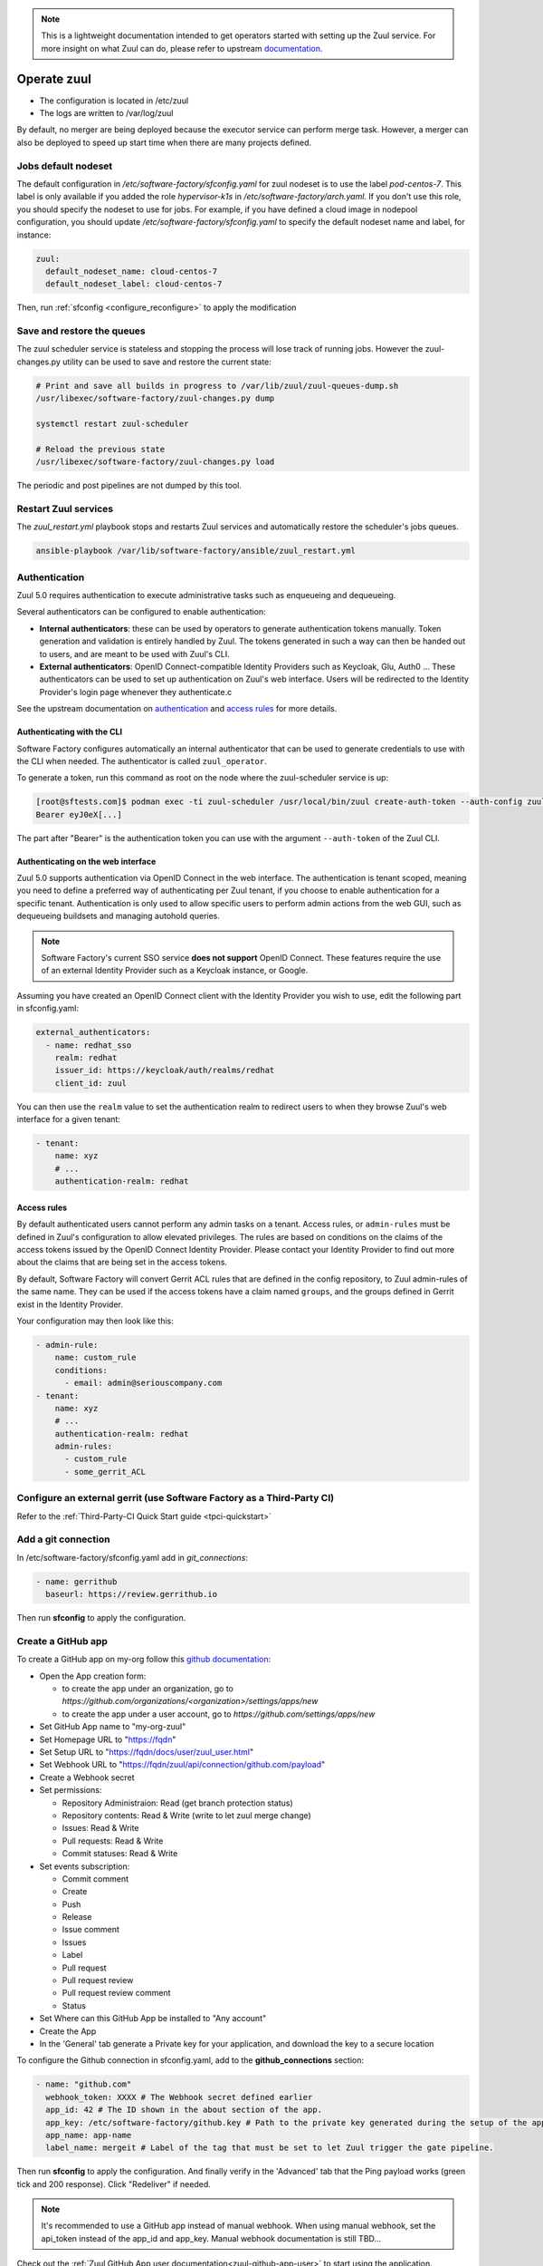 .. note::

  This is a lightweight documentation intended to get operators started with setting
  up the Zuul service. For more insight on what Zuul can do, please refer
  to upstream documentation_.

.. _documentation: https://zuul-ci.org/docs/zuul/5.0.0/

Operate zuul
============

* The configuration is located in /etc/zuul
* The logs are written to /var/log/zuul

By default, no merger are being deployed because the executor service
can perform merge task. However, a merger can also be deployed to speed
up start time when there are many projects defined.

Jobs default nodeset
--------------------

The default configuration in */etc/software-factory/sfconfig.yaml* for zuul
nodeset is to use the label *pod-centos-7*. This label is only available if you
added the role *hypervisor-k1s* in */etc/software-factory/arch.yaml*. If you
don't use this role, you should specify the nodeset to use for jobs. For
example, if you have defined a cloud image in nodepool configuration, you should
update */etc/software-factory/sfconfig.yaml* to specify the default nodeset name
and label, for instance:

.. code-block:: yaml

    zuul:
      default_nodeset_name: cloud-centos-7
      default_nodeset_label: cloud-centos-7

Then, run :ref:`sfconfig  <configure_reconfigure>` to apply the modification

Save and restore the queues
---------------------------

The zuul scheduler service is stateless and stopping the process will lose track
of running jobs. However the zuul-changes.py utility can be used
to save and restore the current state:

.. code-block:: bash

    # Print and save all builds in progress to /var/lib/zuul/zuul-queues-dump.sh
    /usr/libexec/software-factory/zuul-changes.py dump

    systemctl restart zuul-scheduler

    # Reload the previous state
    /usr/libexec/software-factory/zuul-changes.py load

The periodic and post pipelines are not dumped by this tool.

.. _restart-zuul-services:

Restart Zuul services
---------------------

The *zuul_restart.yml* playbook stops and restarts Zuul services and
automatically restore the scheduler's jobs queues.

.. code-block:: yaml

  ansible-playbook /var/lib/software-factory/ansible/zuul_restart.yml

Authentication
--------------

Zuul 5.0 requires authentication to execute administrative tasks such as enqueueing and dequeueing.

Several authenticators can be configured to enable authentication:

* **Internal authenticators**: these can be used by operators to generate authentication tokens manually.
  Token generation and validation is entirely handled by Zuul. The tokens generated in such a way can
  then be handed out to users, and are meant to be used with Zuul's CLI.
* **External authenticators**: OpenID Connect-compatible Identity Providers such as Keycloak, Glu, Auth0 ...
  These authenticators can be used to set up authentication on Zuul's web interface. Users will be redirected
  to the Identity Provider's login page whenever they authenticate.c

See the upstream documentation on `authentication <https://zuul-ci.org/docs/zuul/5.0.0/authentication.html>`_ and `access rules <https://zuul-ci.org/docs/zuul/5.0.0/tenants.html#access-rule>`_
for more details.

Authenticating with the CLI
............................

Software Factory configures automatically an internal authenticator that can be used to generate credentials to
use with the CLI when needed. The authenticator is called ``zuul_operator``.

To generate a token, run this command as root on the node where the zuul-scheduler service is up:

.. code-block:: bash

  [root@sftests.com]$ podman exec -ti zuul-scheduler /usr/local/bin/zuul create-auth-token --auth-config zuul_operator --tenant xyz --user XXX
  Bearer eyJ0eX[...]

The part after "Bearer" is the authentication token you can use with the argument ``--auth-token`` of the Zuul CLI.

Authenticating on the web interface
...................................

Zuul 5.0 supports authentication via OpenID Connect in the web interface. The authentication
is tenant scoped, meaning you need to define a preferred way of authenticating per Zuul tenant, if you
choose to enable authentication for a specific tenant. Authentication is only used to allow specific users
to perform admin actions from the web GUI, such as dequeueing buildsets and managing autohold queries.

.. note::

  Software Factory's current SSO service **does not support** OpenID Connect. These features require the use of an external Identity Provider such as a Keycloak instance, or Google.

Assuming you have created an OpenID Connect client with the Identity Provider you wish to
use, edit the following part in sfconfig.yaml:

.. code-block:: yaml

  external_authenticators:
    - name: redhat_sso
      realm: redhat
      issuer_id: https://keycloak/auth/realms/redhat
      client_id: zuul

You can then use the ``realm`` value to set the authentication realm to redirect users to
when they browse Zuul's web interface for a given tenant:

.. code-block:: yaml

  - tenant:
      name: xyz
      # ...
      authentication-realm: redhat

Access rules
.............

By default authenticated users cannot perform any admin tasks on a tenant. Access rules, or ``admin-rules``
must be defined in Zuul's configuration to allow elevated privileges. The rules are based on conditions on
the claims of the access tokens issued by the OpenID Connect Identity Provider. Please contact your
Identity Provider to find out more about the claims that are being set in the access tokens.

By default, Software Factory will convert Gerrit ACL rules that are defined in the config repository,
to Zuul admin-rules of the same name. They can be used if the access tokens have a claim named ``groups``,
and the groups defined in Gerrit exist in the Identity Provider.

Your configuration may then look like this:

.. code-block:: yaml

  - admin-rule:
      name: custom_rule
      conditions:
        - email: admin@seriouscompany.com
  - tenant:
      name: xyz
      # ...
      authentication-realm: redhat
      admin-rules:
        - custom_rule
        - some_gerrit_ACL

Configure an external gerrit (use Software Factory as a Third-Party CI)
-----------------------------------------------------------------------

Refer to the :ref:`Third-Party-CI Quick Start guide <tpci-quickstart>`

.. _zuul-github-app-operator:

Add a git connection
--------------------

In /etc/software-factory/sfconfig.yaml add in *git_connections*:

.. code-block:: yaml

  - name: gerrithub
    baseurl: https://review.gerrithub.io

Then run **sfconfig** to apply the configuration.

.. _zuul-github-app-create:

Create a GitHub app
-------------------

To create a GitHub app on my-org follow this
`github documentation <https://developer.github.com/apps/building-integrations/setting-up-and-registering-github-apps/registering-github-apps/>`_:

* Open the App creation form:

  * to create the app under an organization, go to `https://github.com/organizations/<organization>/settings/apps/new`
  * to create the app under a user account, go to `https://github.com/settings/apps/new`

* Set GitHub App name to "my-org-zuul"
* Set Homepage URL to "https://fqdn"
* Set Setup URL to "https://fqdn/docs/user/zuul_user.html"
* Set Webhook URL to "https://fqdn/zuul/api/connection/github.com/payload"
* Create a Webhook secret
* Set permissions:

  * Repository Administraion: Read (get branch protection status)
  * Repository contents: Read & Write (write to let zuul merge change)
  * Issues: Read & Write
  * Pull requests: Read & Write
  * Commit statuses: Read & Write

* Set events subscription:

  * Commit comment
  * Create
  * Push
  * Release
  * Issue comment
  * Issues
  * Label
  * Pull request
  * Pull request review
  * Pull request review comment
  * Status

* Set Where can this GitHub App be installed to "Any account"
* Create the App
* In the 'General' tab generate a Private key for your application, and download the key to a secure location

To configure the Github connection in sfconfig.yaml, add to the **github_connections** section:

.. code-block:: yaml

  - name: "github.com"
    webhook_token: XXXX # The Webhook secret defined earlier
    app_id: 42 # The ID shown in the about section of the app.
    app_key: /etc/software-factory/github.key # Path to the private key generated during the setup of the app.
    app_name: app-name
    label_name: mergeit # Label of the tag that must be set to let Zuul trigger the gate pipeline.

Then run **sfconfig** to apply the configuration. And finally verify in the 'Advanced'
tab that the Ping payload works (green tick and 200 response). Click "Redeliver" if needed.

.. note::

   It's recommended to use a GitHub app instead of manual webhook. When using
   manual webhook, set the api_token instead of the app_id and app_key.
   Manual webhook documentation is still TBD...


Check out the :ref:`Zuul GitHub App user documentation<zuul-github-app-user>` to start using the application.

More information about the Zuul's Github driver can be found in the Zuul Github driver manual_.

.. _manual: https://docs.openstack.org/infra/zuul/admin/drivers/github.html


Use openstack-infra/zuul-jobs
-----------------------------

The zuul-scheduler can automatically import all the jobs defined in
the zuul-ci.org/zuul-jobs repository. Set the zuul.upstream_zuul_jobs options
to True in sfconfig.yaml


.. _restart_config_update:

Restarting a config-update job
----------------------------------

When the *config-update* job fails, you can manually restart the job using
the command bellow. Make sure to set the *ref-sha* which is the last commit
hash of the config repository.

.. code-block:: bash

    zuul enqueue-ref --trigger gerrit --tenant local --pipeline post --project config --ref master --newrev ref-sha

The job will be running in the post pipeline of the Zuul status page.


Troubleshooting non starting jobs
---------------------------------

* First check that the project is defined in /etc/zuul/main.yaml
* Then check in scheduler.log that it correctly requested a node and submitted a
  job to the executor
* When zuul reports *PRE_FAILURE* or *POST_FAILURE*,
  then the executor's debugging needs to be turned on
* Finally passing all loggers' level to DEBUG in
  /etc/zuul/scheduler-logging.yaml then restarting the service
  zuul-scheduler might help to debug.


Troubleshooting the executor
----------------------------

First you need to enable the executor's *keepjob* option so that ansible logs are available on dist:

.. code-block:: bash

    podman exec -ti zuul-executor /usr/local/bin/zuul-executor keep
    podman exec -ti zuul-executor /usr/local/bin/zuul-executor verbose

Then next job execution will be available in /var/lib/zuul/builds/.

In particular, the work/ansible/job-logs.txt usually tells why a job failed.

When done with debugging, deactivate the keepjob option by running:

.. code-block:: bash

    podman exec -ti zuul-executor /usr/local/bin/zuul-executor nokeep
    podman exec -ti zuul-executor /usr/local/bin/zuul-executor unverbose


Accessing test resources on failure (autohold)
----------------------------------------------

See the :ref:`nodepool operator documentation <nodepool-autohold>`.

